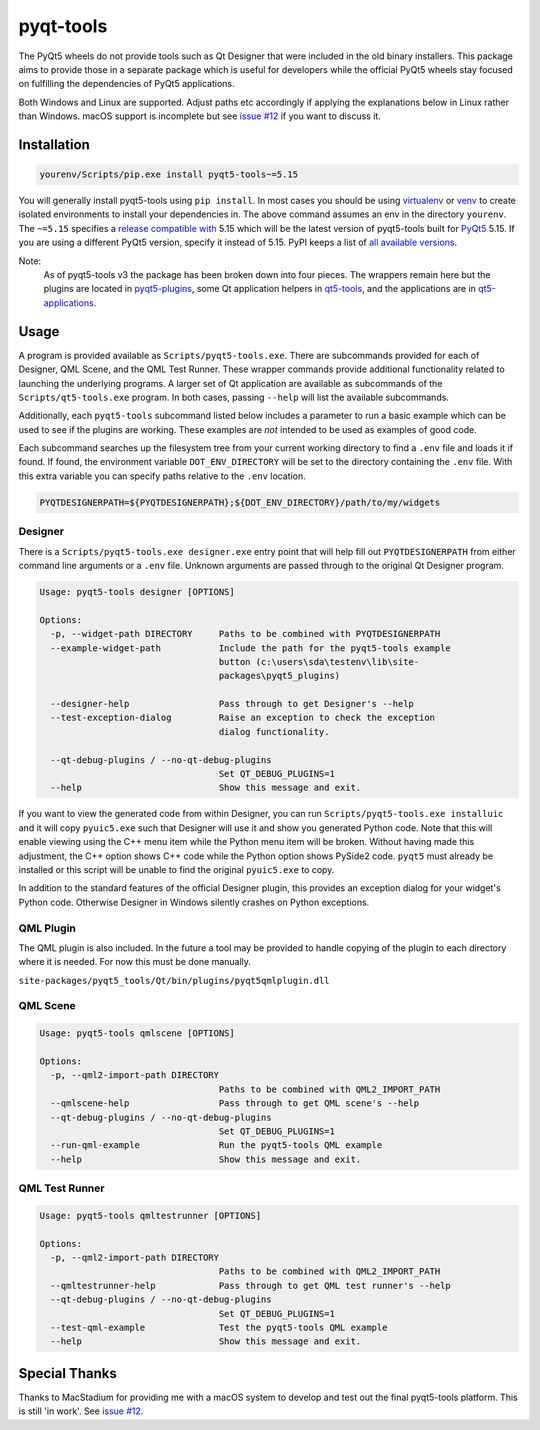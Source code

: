 ==========
pyqt-tools
==========


|PyPI| |Pythons| |GitHub|

The PyQt5 wheels do not provide tools such as Qt Designer that were included in
the old binary installers. This package aims to provide those in a separate
package which is useful for developers while the official PyQt5 wheels stay
focused on fulfilling the dependencies of PyQt5 applications.

Both Windows and Linux are supported.  Adjust paths etc accordingly if applying
the explanations below in Linux rather than Windows.  macOS support is
incomplete but see `issue #12`_ if you want to discuss it.

.. |PyPI| image:: https://img.shields.io/pypi/v/pyqt5-tools.svg
   :alt: PyPI version
   :target: https://pypi.org/project/pyqt5-tools/

.. |Pythons| image:: https://img.shields.io/pypi/pyversions/pyqt5-tools.svg
   :alt: supported Python versions
   :target: https://pypi.org/project/pyqt5-tools/

.. |GitHub| image:: https://img.shields.io/github/last-commit/altendky/pyqt-tools/main.svg
   :alt: source on GitHub
   :target: https://github.com/altendky/pyqt-tools

.. _`issue #12`: https://github.com/altendky/pyqt-tools/issues/12

------------
Installation
------------

.. code-block:: powershell

  yourenv/Scripts/pip.exe install pyqt5-tools~=5.15

You will generally install pyqt5-tools using ``pip install``.  In most cases
you should be using virtualenv_ or venv_ to create isolated environments to
install your dependencies in.  The above command assumes an env in the
directory ``yourenv``.  The ``~=5.15`` specifies a `release compatible with`_
5.15 which will be the latest version of pyqt5-tools built for PyQt5_ 5.15. If
you are using a different PyQt5 version, specify it instead of 5.15.  PyPI
keeps a list of `all available versions`_.

.. _virtualenv: https://virtualenv.pypa.io/en/stable/
.. _venv: https://docs.python.org/3/library/venv.html
.. _PyQt5: https://pypi.org/project/PyQt5/
.. _`release compatible with`: https://www.python.org/dev/peps/pep-0440/#compatible-release
.. _`all available versions`: https://pypi.org/project/pyqt5-tools/#history

Note:
    As of pyqt5-tools v3 the package has been broken down into four pieces.
    The wrappers remain here but the plugins are located in pyqt5-plugins_,
    some Qt application helpers in qt5-tools_, and the applications are in
    qt5-applications_.

.. _pyqt5-plugins: https://github.com/altendky/pyqt-plugins
.. _qt5-tools: https://github.com/altendky/qt-tools
.. _qt5-applications: https://github.com/altendky/qt-applications

-----
Usage
-----

A program is provided available as ``Scripts/pyqt5-tools.exe``.  There are
subcommands provided for each of Designer, QML Scene, and the QML Test Runner.
These wrapper commands provide additional functionality related to launching
the underlying programs.  A larger set of Qt application are available as
subcommands of the ``Scripts/qt5-tools.exe`` program.  In both cases, passing
``--help`` will list the available subcommands.

Additionally, each ``pyqt5-tools`` subcommand listed below includes a parameter
to run a basic example which can be used to see if the plugins are working.
These examples are `not` intended to be used as examples of good code.

Each subcommand searches up the filesystem tree from your current
working directory to find a ``.env`` file and loads it if found.  If found, the
environment variable ``DOT_ENV_DIRECTORY`` will be set to the directory
containing the ``.env`` file.  With this extra variable you can specify paths
relative to the ``.env`` location.

.. code-block:: powershell

  PYQTDESIGNERPATH=${PYQTDESIGNERPATH};${DOT_ENV_DIRECTORY}/path/to/my/widgets


Designer
========

There is a ``Scripts/pyqt5-tools.exe designer.exe`` entry point that will help fill out
``PYQTDESIGNERPATH`` from either command line arguments or a ``.env`` file.
Unknown arguments are passed through to the original Qt Designer program.

.. code-block::

    Usage: pyqt5-tools designer [OPTIONS]

    Options:
      -p, --widget-path DIRECTORY     Paths to be combined with PYQTDESIGNERPATH
      --example-widget-path           Include the path for the pyqt5-tools example
                                      button (c:\users\sda\testenv\lib\site-
                                      packages\pyqt5_plugins)

      --designer-help                 Pass through to get Designer's --help
      --test-exception-dialog         Raise an exception to check the exception
                                      dialog functionality.

      --qt-debug-plugins / --no-qt-debug-plugins
                                      Set QT_DEBUG_PLUGINS=1
      --help                          Show this message and exit.

If you want to view the generated code from within Designer, you can
run ``Scripts/pyqt5-tools.exe installuic`` and it will copy ``pyuic5.exe``
such that Designer will use it and show you generated Python code.  Note that
this will enable viewing using the C++ menu item while the Python menu item
will be broken.  Without having made this adjustment, the C++ option shows
C++ code while the Python option shows PySide2 code.  ``pyqt5`` must already
be installed or this script will be unable to find the original ``pyuic5.exe``
to copy.

In addition to the standard features of the official Designer plugin, this
provides an exception dialog for your widget's Python code.  Otherwise Designer
in Windows silently crashes on Python exceptions.

QML Plugin
==========

The QML plugin is also included.  In the future a tool may be provided to
handle copying of the plugin to each directory where it is needed.  For now
this must be done manually.

``site-packages/pyqt5_tools/Qt/bin/plugins/pyqt5qmlplugin.dll``

QML Scene
=========

.. code-block::

    Usage: pyqt5-tools qmlscene [OPTIONS]

    Options:
      -p, --qml2-import-path DIRECTORY
                                      Paths to be combined with QML2_IMPORT_PATH
      --qmlscene-help                 Pass through to get QML scene's --help
      --qt-debug-plugins / --no-qt-debug-plugins
                                      Set QT_DEBUG_PLUGINS=1
      --run-qml-example               Run the pyqt5-tools QML example
      --help                          Show this message and exit.

QML Test Runner
===============

.. code-block::

    Usage: pyqt5-tools qmltestrunner [OPTIONS]

    Options:
      -p, --qml2-import-path DIRECTORY
                                      Paths to be combined with QML2_IMPORT_PATH
      --qmltestrunner-help            Pass through to get QML test runner's --help
      --qt-debug-plugins / --no-qt-debug-plugins
                                      Set QT_DEBUG_PLUGINS=1
      --test-qml-example              Test the pyqt5-tools QML example
      --help                          Show this message and exit.


--------------
Special Thanks
--------------

|MacStadium|

.. |MacStadium| image:: https://uploads-ssl.webflow.com/5ac3c046c82724970fc60918/5c019d917bba312af7553b49_MacStadium-developerlogo.png
   :alt: MacStadium
   :target: https://www.macstadium.com/

Thanks to MacStadium for providing me with a macOS system to develop and test
out the final pyqt5-tools platform.  This is still 'in work'.  See
`issue #12`_.
